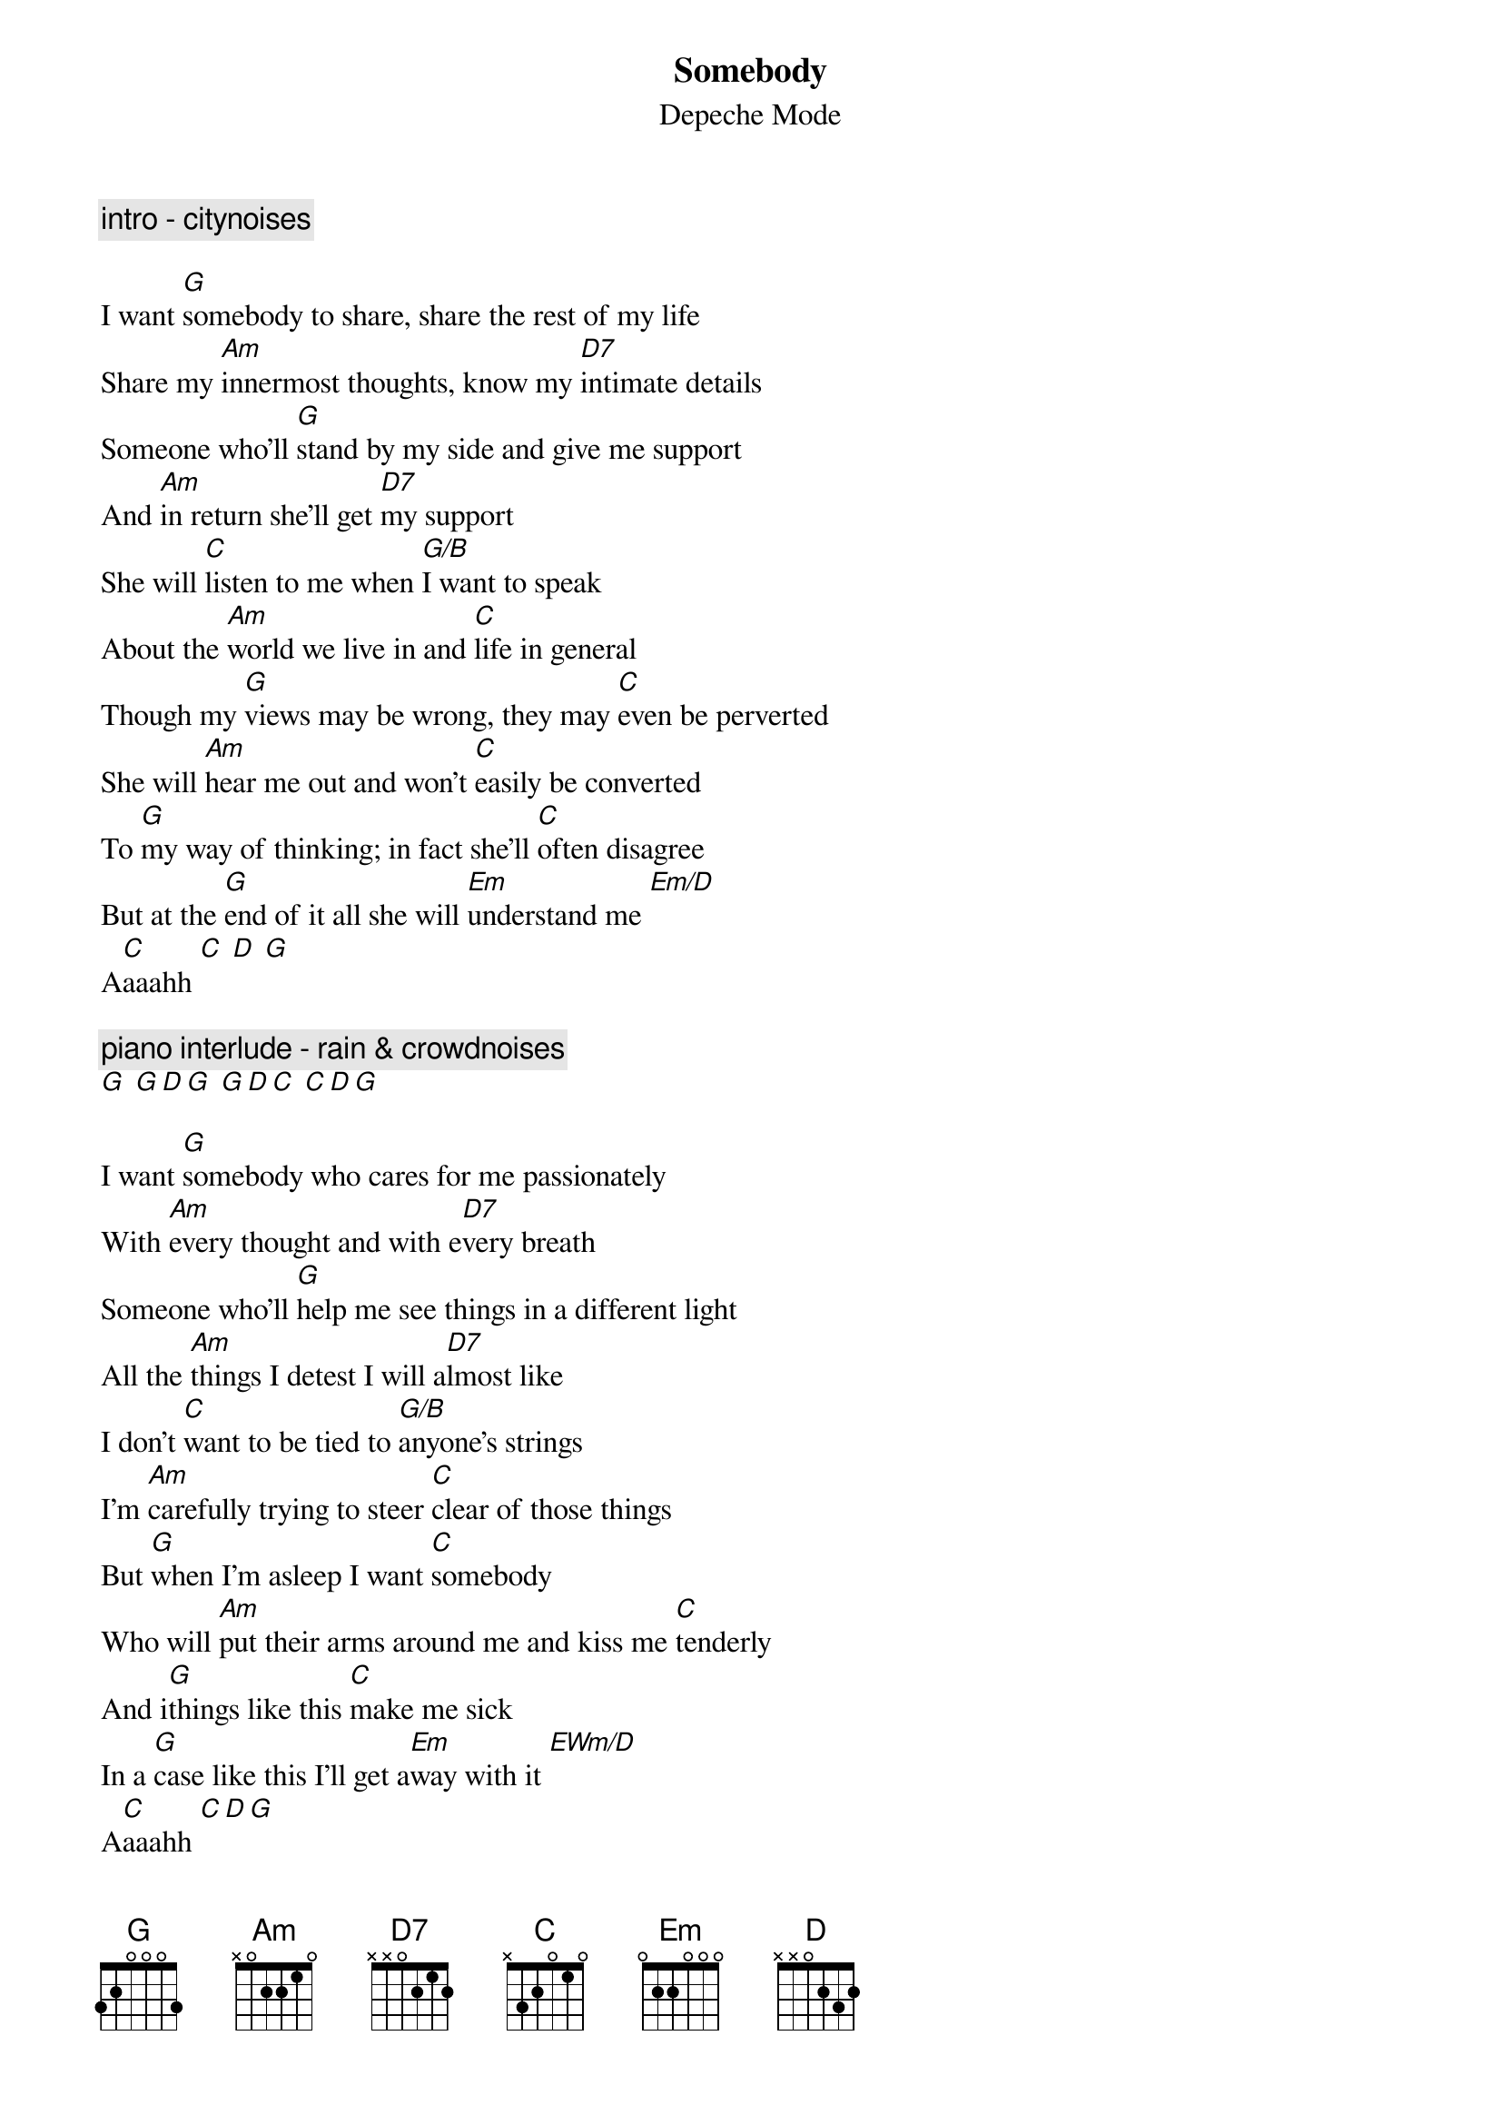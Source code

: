{t:Somebody}
{st:Depeche Mode}

{c:intro - citynoises}

I want [G]somebody to share, share the rest of my life
Share my [Am]innermost thoughts, know my [D7]intimate details
Someone who'll [G]stand by my side and give me support
And [Am]in return she'll get [D7]my support
She will [C]listen to me when [G/B]I want to speak
About the [Am]world we live in and [C]life in general
Though my [G]views may be wrong, they may [C]even be perverted
She will [Am]hear me out and won't [C]easily be converted
To [G]my way of thinking; in fact she'll [C]often disagree
But at the [G]end of it all she will [Em]understand me [Em/D]
A[C]aaahh [C] [D] [G]

{c:piano interlude - rain & crowdnoises}
[G] [G][D][G] [G][D][C] [C][D][G]

I want [G]somebody who cares for me passionately
With [Am]every thought and with e[D7]very breath
Someone who'll [G]help me see things in a different light
All the [Am]things I detest I will a[D7]lmost like 
I don't [C]want to be tied to [G/B]anyone's strings
I'm [Am]carefully trying to steer [C]clear of those things
But [G]when I'm asleep I want [C]somebody
Who will [Am]put their arms around me and kiss me [C]tenderly
And i[G]things like this [C]make me sick
In a [G]case like this I'll get a[Em]way with it [EWm/D]
A[C]aaahh [C][D][G]

{c:piano}
[G] [G][D][G] [G][D][C]Oooohh [C][D][G]
{c:piano}
[G] [G][D][G] [G][D][C]Oooohh [C][D][G]
{c:piano - heartbeat}

